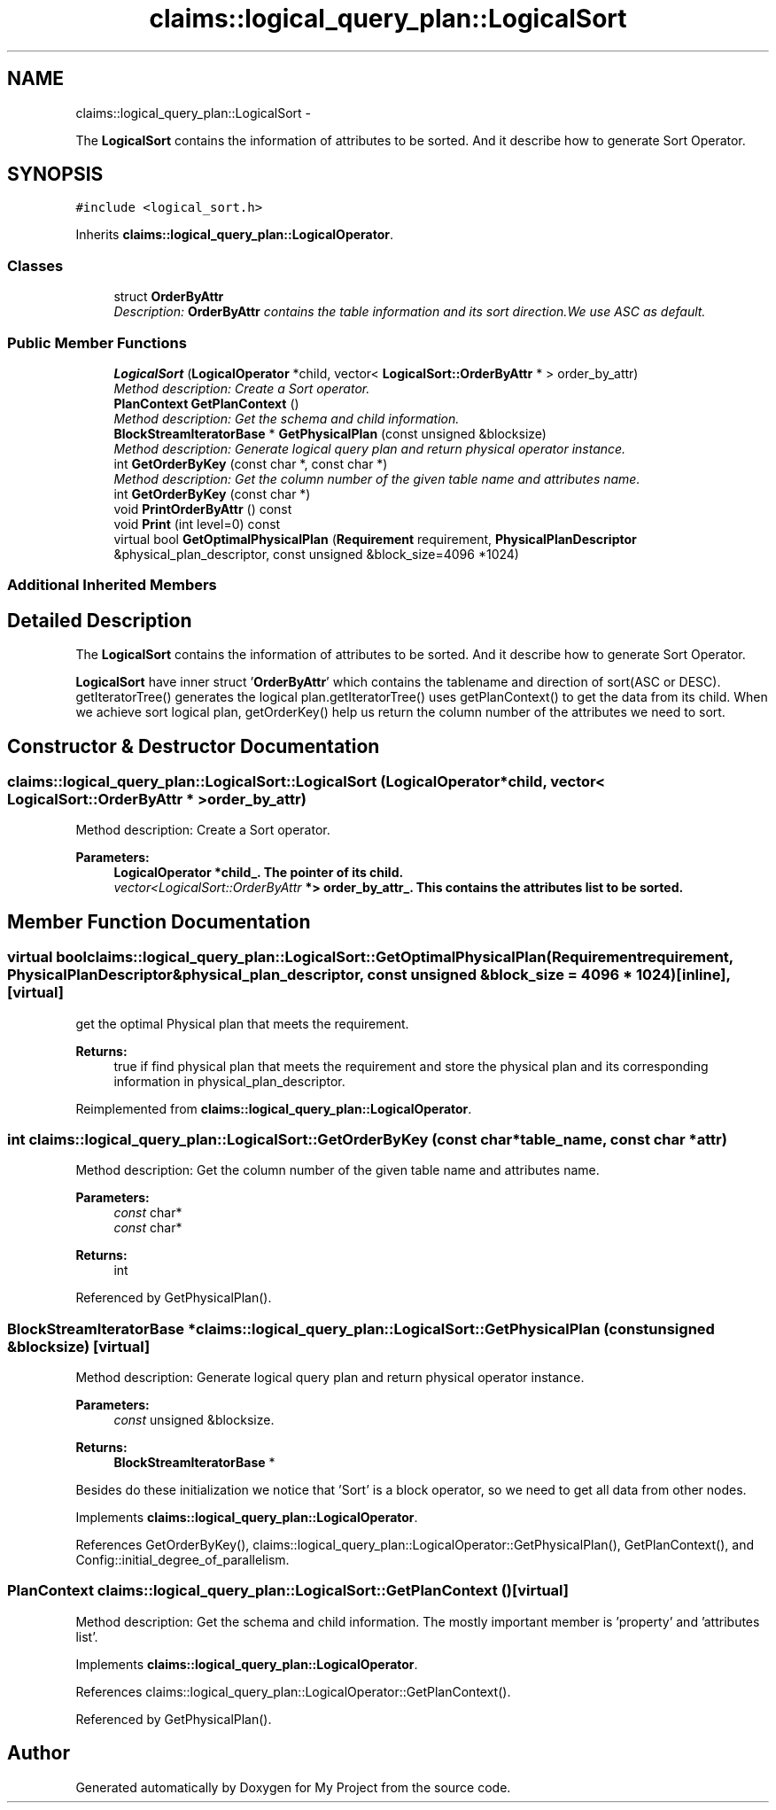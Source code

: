 .TH "claims::logical_query_plan::LogicalSort" 3 "Fri Oct 9 2015" "My Project" \" -*- nroff -*-
.ad l
.nh
.SH NAME
claims::logical_query_plan::LogicalSort \- 
.PP
The \fBLogicalSort\fP contains the information of attributes to be sorted\&. And it describe how to generate Sort Operator\&.  

.SH SYNOPSIS
.br
.PP
.PP
\fC#include <logical_sort\&.h>\fP
.PP
Inherits \fBclaims::logical_query_plan::LogicalOperator\fP\&.
.SS "Classes"

.in +1c
.ti -1c
.RI "struct \fBOrderByAttr\fP"
.br
.RI "\fIDescription: \fBOrderByAttr\fP contains the table information and its sort direction\&.We use ASC as default\&. \fP"
.in -1c
.SS "Public Member Functions"

.in +1c
.ti -1c
.RI "\fBLogicalSort\fP (\fBLogicalOperator\fP *child, vector< \fBLogicalSort::OrderByAttr\fP * > order_by_attr)"
.br
.RI "\fIMethod description: Create a Sort operator\&. \fP"
.ti -1c
.RI "\fBPlanContext\fP \fBGetPlanContext\fP ()"
.br
.RI "\fIMethod description: Get the schema and child information\&. \fP"
.ti -1c
.RI "\fBBlockStreamIteratorBase\fP * \fBGetPhysicalPlan\fP (const unsigned &blocksize)"
.br
.RI "\fIMethod description: Generate logical query plan and return physical operator instance\&. \fP"
.ti -1c
.RI "int \fBGetOrderByKey\fP (const char *, const char *)"
.br
.RI "\fIMethod description: Get the column number of the given table name and attributes name\&. \fP"
.ti -1c
.RI "int \fBGetOrderByKey\fP (const char *)"
.br
.ti -1c
.RI "void \fBPrintOrderByAttr\fP () const "
.br
.ti -1c
.RI "void \fBPrint\fP (int level=0) const "
.br
.ti -1c
.RI "virtual bool \fBGetOptimalPhysicalPlan\fP (\fBRequirement\fP requirement, \fBPhysicalPlanDescriptor\fP &physical_plan_descriptor, const unsigned &block_size=4096 *1024)"
.br
.in -1c
.SS "Additional Inherited Members"
.SH "Detailed Description"
.PP 
The \fBLogicalSort\fP contains the information of attributes to be sorted\&. And it describe how to generate Sort Operator\&. 

\fBLogicalSort\fP have inner struct '\fBOrderByAttr\fP' which contains the tablename and direction of sort(ASC or DESC)\&. getIteratorTree() generates the logical plan\&.getIteratorTree() uses getPlanContext() to get the data from its child\&. When we achieve sort logical plan, getOrderKey() help us return the column number of the attributes we need to sort\&. 
.SH "Constructor & Destructor Documentation"
.PP 
.SS "claims::logical_query_plan::LogicalSort::LogicalSort (\fBLogicalOperator\fP *child, vector< \fBLogicalSort::OrderByAttr\fP * >order_by_attr)"

.PP
Method description: Create a Sort operator\&. 
.PP
\fBParameters:\fP
.RS 4
\fI\fBLogicalOperator\fP\fP *child_\&. The pointer of its child\&. 
.br
\fIvector<LogicalSort::OrderByAttr\fP *> order_by_attr_\&. This contains the attributes list to be sorted\&. 
.RE
.PP

.SH "Member Function Documentation"
.PP 
.SS "virtual bool claims::logical_query_plan::LogicalSort::GetOptimalPhysicalPlan (\fBRequirement\fPrequirement, \fBPhysicalPlanDescriptor\fP &physical_plan_descriptor, const unsigned &block_size = \fC4096 * 1024\fP)\fC [inline]\fP, \fC [virtual]\fP"
get the optimal Physical plan that meets the requirement\&. 
.PP
\fBReturns:\fP
.RS 4
true if find physical plan that meets the requirement and store the physical plan and its corresponding information in physical_plan_descriptor\&. 
.RE
.PP

.PP
Reimplemented from \fBclaims::logical_query_plan::LogicalOperator\fP\&.
.SS "int claims::logical_query_plan::LogicalSort::GetOrderByKey (const char *table_name, const char *attr)"

.PP
Method description: Get the column number of the given table name and attributes name\&. 
.PP
\fBParameters:\fP
.RS 4
\fIconst\fP char* 
.br
\fIconst\fP char* 
.RE
.PP
\fBReturns:\fP
.RS 4
int 
.RE
.PP

.PP
Referenced by GetPhysicalPlan()\&.
.SS "\fBBlockStreamIteratorBase\fP * claims::logical_query_plan::LogicalSort::GetPhysicalPlan (const unsigned &blocksize)\fC [virtual]\fP"

.PP
Method description: Generate logical query plan and return physical operator instance\&. 
.PP
\fBParameters:\fP
.RS 4
\fIconst\fP unsigned &blocksize\&. 
.RE
.PP
\fBReturns:\fP
.RS 4
\fBBlockStreamIteratorBase\fP *
.RE
.PP
 Besides do these initialization we notice that 'Sort' is a block operator, so we need to get all data from other nodes\&. 
.PP
Implements \fBclaims::logical_query_plan::LogicalOperator\fP\&.
.PP
References GetOrderByKey(), claims::logical_query_plan::LogicalOperator::GetPhysicalPlan(), GetPlanContext(), and Config::initial_degree_of_parallelism\&.
.SS "\fBPlanContext\fP claims::logical_query_plan::LogicalSort::GetPlanContext ()\fC [virtual]\fP"

.PP
Method description: Get the schema and child information\&. The mostly important member is 'property' and 'attributes
list'\&. 
.PP
Implements \fBclaims::logical_query_plan::LogicalOperator\fP\&.
.PP
References claims::logical_query_plan::LogicalOperator::GetPlanContext()\&.
.PP
Referenced by GetPhysicalPlan()\&.

.SH "Author"
.PP 
Generated automatically by Doxygen for My Project from the source code\&.
